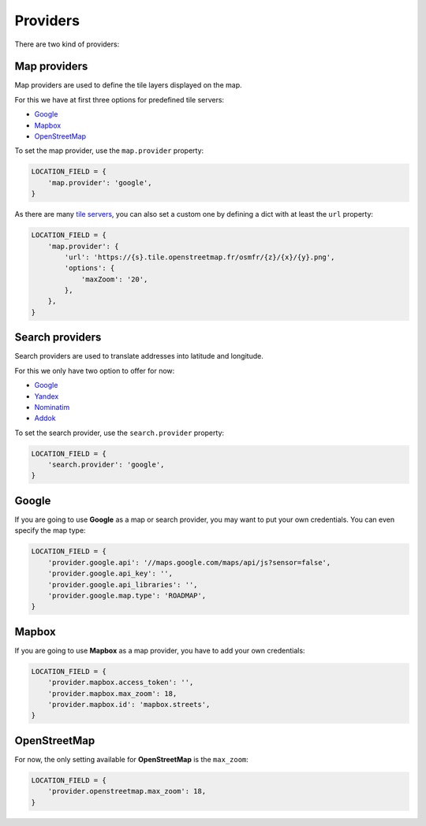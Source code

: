 Providers
=========

There are two kind of providers:

Map providers
-------------

Map providers are used to define the tile layers displayed on the map.

For this we have at first three options for predefined tile servers:

- `Google <providers.html#google>`__
- `Mapbox <providers.html#mapbox>`__
- `OpenStreetMap <providers.html#openstreetmap>`__

To set the map provider, use the ``map.provider`` property:

.. code-block:: python

    LOCATION_FIELD = {
        'map.provider': 'google',
    }

As there are many `tile servers <https://wiki.openstreetmap.org/wiki/Tiles#Servers>`__,
you can also set a custom one by defining a dict with at least the ``url`` property:

.. code-block:: python

    LOCATION_FIELD = {
        'map.provider': {
            'url': 'https://{s}.tile.openstreetmap.fr/osmfr/{z}/{x}/{y}.png',
            'options': {
                'maxZoom': '20',
            },
        },
    }


Search providers
----------------

Search providers are used to translate addresses into latitude and longitude.

For this we only have two option to offer for now:

- `Google <providers.html#google>`__
- `Yandex <https://tech.yandex.com/maps/geocoder/>`__
- `Nominatim <https://wiki.openstreetmap.org/wiki/Nominatim>`__
- `Addok <https://github.com/addok/addok>`__

To set the search provider, use the ``search.provider`` property:

.. code-block:: python

    LOCATION_FIELD = {
        'search.provider': 'google',
    }


Google
------

If you are going to use **Google** as a map or search provider, you may want to
put your own credentials. You can even specify the map type:

.. code-block:: python

    LOCATION_FIELD = {
        'provider.google.api': '//maps.google.com/maps/api/js?sensor=false',
        'provider.google.api_key': '',
        'provider.google.api_libraries': '',
        'provider.google.map.type': 'ROADMAP',
    }


Mapbox
------

If you are going to use **Mapbox** as a map provider, you have to add your own
credentials:

.. code-block:: python

    LOCATION_FIELD = {
        'provider.mapbox.access_token': '',
        'provider.mapbox.max_zoom': 18,
        'provider.mapbox.id': 'mapbox.streets',
    }


OpenStreetMap
-------------

For now, the only setting available for **OpenStreetMap** is the ``max_zoom``:

.. code-block:: python

    LOCATION_FIELD = {
        'provider.openstreetmap.max_zoom': 18,
    }
